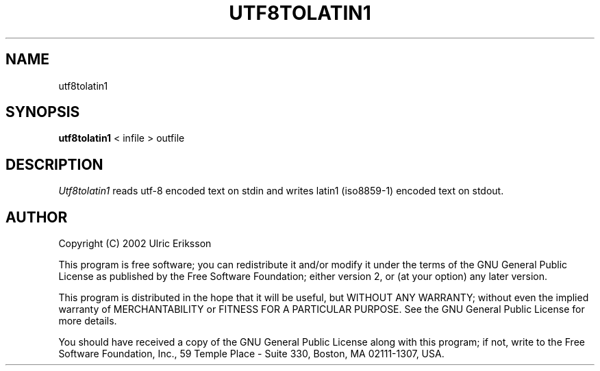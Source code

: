 .TH UTF8TOLATIN1 1 LOCAL

.SH NAME
utf8tolatin1

.SH SYNOPSIS
.B utf8tolatin1
< infile > outfile

.SH DESCRIPTION
.I Utf8tolatin1
reads utf-8 encoded text on stdin and writes latin1 (iso8859-1) encoded
text on stdout.

.SH AUTHOR
Copyright (C) 2002 Ulric Eriksson

This program is free software; you can redistribute it and/or modify
it under the terms of the GNU General Public License as published by
the Free Software Foundation; either version 2, or (at your option)
any later version.

This program is distributed in the hope that it will be useful,
but WITHOUT ANY WARRANTY; without even the implied warranty of
MERCHANTABILITY or FITNESS FOR A PARTICULAR PURPOSE. See the
GNU General Public License for more details.

You should have received a copy of the GNU General Public License
along with this program; if not, write to the Free Software
Foundation, Inc., 59 Temple Place - Suite 330, Boston,
MA 02111-1307, USA.

